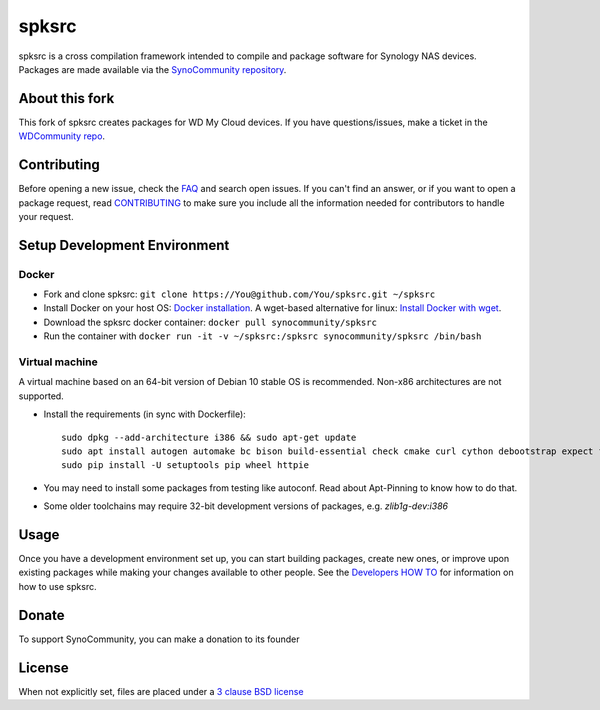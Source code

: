 spksrc
======
spksrc is a cross compilation framework intended to compile and package software for Synology NAS devices. Packages are made available via the `SynoCommunity repository`_. 

About this fork
---------------
This fork of spksrc creates packages for WD My Cloud devices. If you have questions/issues, make a ticket in the `WDCommunity repo`_.


Contributing
------------
Before opening a new issue, check the `FAQ`_ and search open issues.
If you can't find an answer, or if you want to open a package request, read `CONTRIBUTING`_ to make sure you include all the information needed for contributors to handle your request.


Setup Development Environment
-----------------------------
Docker
^^^^^^
* Fork and clone spksrc: ``git clone https://You@github.com/You/spksrc.git ~/spksrc``
* Install Docker on your host OS: `Docker installation`_. A wget-based alternative for linux: `Install Docker with wget`_.
* Download the spksrc docker container: ``docker pull synocommunity/spksrc``
* Run the container with ``docker run -it -v ~/spksrc:/spksrc synocommunity/spksrc /bin/bash``


Virtual machine
^^^^^^^^^^^^^^^
A virtual machine based on an 64-bit version of Debian 10 stable OS is recommended. Non-x86 architectures are not supported.

* Install the requirements (in sync with Dockerfile)::

    sudo dpkg --add-architecture i386 && sudo apt-get update
    sudo apt install autogen automake bc bison build-essential check cmake curl cython debootstrap expect flex g++-multilib gettext git gperf imagemagick intltool libbz2-dev libc6-i386 libcppunit-dev libffi-dev libgc-dev libgmp3-dev libltdl-dev libmount-dev libncurses-dev libpcre3-dev libssl-dev libtool libunistring-dev lzip mercurial ncurses-dev php pkg-config python3 python3-distutils scons subversion swig unzip xmlto zlib1g-dev
    sudo pip install -U setuptools pip wheel httpie

* You may need to install some packages from testing like autoconf. Read about Apt-Pinning to know how to do that.
* Some older toolchains may require 32-bit development versions of packages, e.g. `zlib1g-dev:i386`


Usage
-----
Once you have a development environment set up, you can start building packages, create new ones, or improve upon existing packages while making your changes available to other people.
See the `Developers HOW TO`_ for information on how to use spksrc.


Donate
------
To support SynoCommunity, you can make a donation to its founder

  .. image:: https://www.paypal.com/en_US/i/btn/btn_donate_LG.gif
    :target: https://www.paypal.com/cgi-bin/webscr?cmd=_s-xclick&hosted_button_id=F6GDE5APQ4SBN


License
-------
When not explicitly set, files are placed under a `3 clause BSD license`_


.. _3 clause BSD license: http://www.opensource.org/licenses/BSD-3-Clause
.. _bug tracker: https://github.com/SynoCommunity/spksrc/issues
.. _CONTRIBUTING: https://github.com/SynoCommunity/spksrc/blob/master/CONTRIBUTING.md
.. _Developers HOW TO: https://github.com/SynoCommunity/spksrc/wiki/Developers-HOW-TO
.. _Docker installation: https://docs.docker.com/engine/installation
.. _FAQ: https://github.com/SynoCommunity/spksrc/wiki/Frequently-Asked-Questions
.. _Install Docker with wget: https://docs.docker.com/linux/step_one
.. _SynoCommunity repository: http://www.synocommunity.com
.. _WDCommunity repo: https://github.com/WDCommunity/wdpksrc
